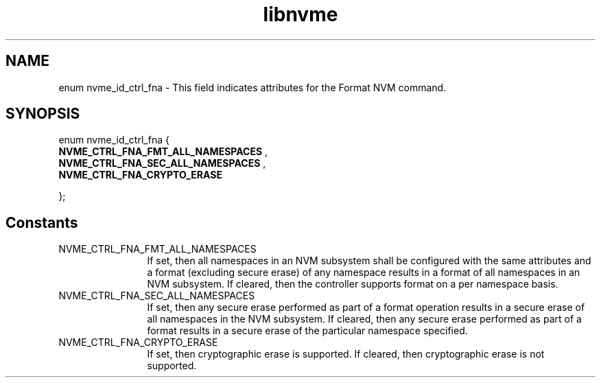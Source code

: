 .TH "libnvme" 2 "enum nvme_id_ctrl_fna" "February 2020" "LIBNVME API Manual" LINUX
.SH NAME
enum nvme_id_ctrl_fna \- This field indicates attributes for the Format NVM command.
.SH SYNOPSIS
enum nvme_id_ctrl_fna {
.br
.BI "    NVME_CTRL_FNA_FMT_ALL_NAMESPACES"
, 
.br
.br
.BI "    NVME_CTRL_FNA_SEC_ALL_NAMESPACES"
, 
.br
.br
.BI "    NVME_CTRL_FNA_CRYPTO_ERASE"

};
.SH Constants
.IP "NVME_CTRL_FNA_FMT_ALL_NAMESPACES" 12
If set, then all namespaces in an NVM
subsystem shall be configured with the
same attributes and a format (excluding
secure erase) of any namespace results in
a format of all namespaces in an NVM
subsystem. If cleared, then the
controller supports format on a per
namespace basis.
.IP "NVME_CTRL_FNA_SEC_ALL_NAMESPACES" 12
If set, then any secure erase performed
as part of a format operation results in
a secure erase of all namespaces in the
NVM subsystem. If cleared, then any
secure erase performed as part of a
format results in a secure erase of the
particular namespace specified.
.IP "NVME_CTRL_FNA_CRYPTO_ERASE" 12
If set, then cryptographic erase is
supported. If cleared, then cryptographic
erase is not supported.

